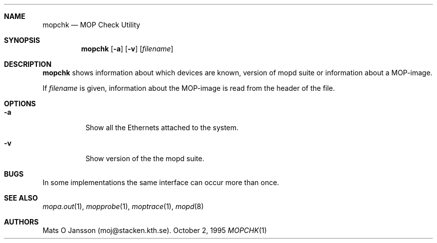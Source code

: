 .\"	$NetBSD: mopchk.1,v 1.4 1998/09/30 15:05:01 briggs Exp $
.\"
.\" Copyright (c) 1996 Mats O Jansson.  All rights reserved.
.\"
.\" Redistribution and use in source and binary forms, with or without
.\" modification, are permitted provided that the following conditions
.\" are met:
.\" 1. Redistributions of source code must retain the above copyright
.\"    notice, this list of conditions and the following disclaimer.
.\" 2. Redistributions in binary form must reproduce the above copyright
.\"    notice, this list of conditions and the following disclaimer in the
.\"    documentation and/or other materials provided with the distribution.
.\" 3. All advertising materials mentioning features or use of this software
.\"    must display the following acknowledgement:
.\"	This product includes software developed by Mats O Jansson.
.\" 4. The name of the author may not be used to endorse or promote products
.\"    derived from this software without specific prior written permission.
.\"
.\" THIS SOFTWARE IS PROVIDED BY THE AUTHOR ``AS IS'' AND ANY EXPRESS OR
.\" IMPLIED WARRANTIES, INCLUDING, BUT NOT LIMITED TO, THE IMPLIED WARRANTIES
.\" OF MERCHANTABILITY AND FITNESS FOR A PARTICULAR PURPOSE ARE DISCLAIMED.
.\" IN NO EVENT SHALL THE AUTHOR BE LIABLE FOR ANY DIRECT, INDIRECT,
.\" INCIDENTAL, SPECIAL, EXEMPLARY, OR CONSEQUENTIAL DAMAGES (INCLUDING, BUT
.\" NOT LIMITED TO, PROCUREMENT OF SUBSTITUTE GOODS OR SERVICES; LOSS OF USE,
.\" DATA, OR PROFITS; OR BUSINESS INTERRUPTION) HOWEVER CAUSED AND ON ANY
.\" THEORY OF LIABILITY, WHETHER IN CONTRACT, STRICT LIABILITY, OR TORT
.\" (INCLUDING NEGLIGENCE OR OTHERWISE) ARISING IN ANY WAY OUT OF THE USE OF
.\" THIS SOFTWARE, EVEN IF ADVISED OF THE POSSIBILITY OF SUCH DAMAGE.
.\"
.Dd October 2, 1995
.Dt MOPCHK 1
.Sh NAME
.Nm mopchk
.Nd MOP Check Utility
.Sh SYNOPSIS
.Nm
.Op Fl a
.Op Fl v
.Op Ar filename
.Sh DESCRIPTION
.Nm
shows information about which devices are known, version of mopd suite or
information about a MOP-image.
.Pp
If
.Ar filename
is given, information about the MOP-image is read from the header of the
file.
.Sh OPTIONS
.Bl -tag -width indent
.It Fl a
Show all the Ethernets attached to the system.
.It Fl v
Show version of the the mopd suite.
.El
.Sh BUGS
In some implementations the same interface can occur more than once.
.Sh SEE ALSO
.Xr mopa.out 1 ,
.Xr mopprobe 1 ,
.Xr moptrace 1 ,
.Xr mopd 8
.Sh AUTHORS
Mats O Jansson (moj@stacken.kth.se).
